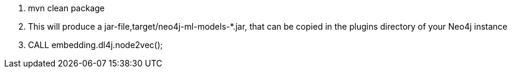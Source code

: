1. mvn clean package

2. This will produce a jar-file,target/neo4j-ml-models-*.jar, that can be copied in the plugins directory of your Neo4j instance

3. CALL embedding.dl4j.node2vec();
